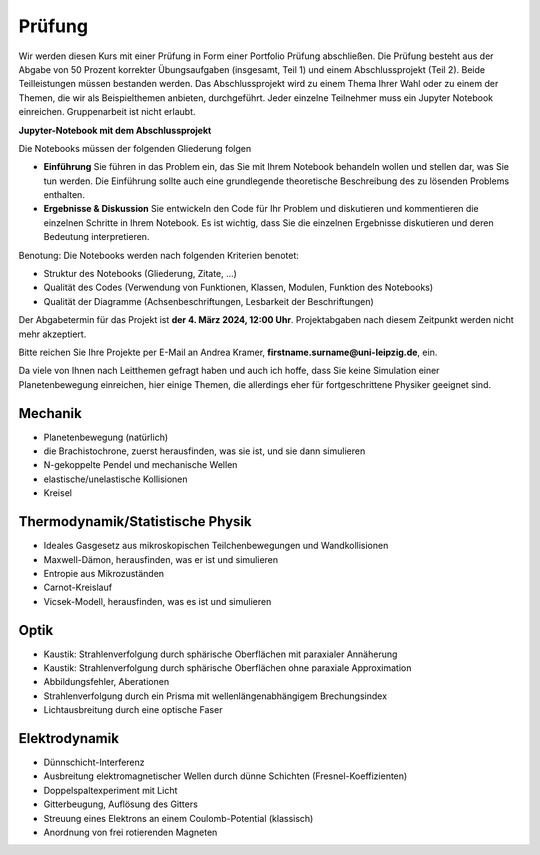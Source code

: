 .. Lecture 1 documentation master file, created by
   sphinx-quickstart on Tue Mar 31 09:23:39 2020.
   You can adapt this file completely to your liking, but it should at least
   contain the root `toctree` directive.

Prüfung
=======

Wir werden diesen Kurs mit einer Prüfung in Form einer Portfolio Prüfung abschließen. Die Prüfung besteht aus der Abgabe von 50 Prozent korrekter Übungsaufgaben (insgesamt, Teil 1) und einem Abschlussprojekt (Teil 2). Beide Teilleistungen müssen bestanden werden. Das Abschlussprojekt wird zu einem Thema Ihrer Wahl oder zu einem der Themen, die wir als Beispielthemen anbieten, durchgeführt. Jeder einzelne Teilnehmer muss ein Jupyter Notebook einreichen. Gruppenarbeit ist nicht erlaubt.


**Jupyter-Notebook mit dem Abschlussprojekt**

Die Notebooks müssen der folgenden Gliederung folgen

- **Einführung** Sie führen in das Problem ein, das Sie mit Ihrem Notebook behandeln wollen und stellen dar, was Sie tun werden. Die Einführung sollte auch eine grundlegende theoretische Beschreibung des zu lösenden Problems enthalten.
- **Ergebnisse & Diskussion** Sie entwickeln den Code für Ihr Problem und diskutieren und kommentieren die einzelnen Schritte in Ihrem Notebook. Es ist wichtig, dass Sie die einzelnen Ergebnisse diskutieren und deren Bedeutung interpretieren. 

Benotung: Die Notebooks werden nach folgenden Kriterien benotet:

- Struktur des Notebooks (Gliederung, Zitate, ...)
- Qualität des Codes (Verwendung von Funktionen, Klassen, Modulen, Funktion des Notebooks)
- Qualität der Diagramme (Achsenbeschriftungen, Lesbarkeit der Beschriftungen)

Der Abgabetermin für das Projekt ist **der 4. März 2024, 12:00 Uhr**. Projektabgaben nach diesem Zeitpunkt werden nicht mehr akzeptiert.

Bitte reichen Sie Ihre Projekte per E-Mail an Andrea Kramer, **firstname.surname@uni-leipzig.de**, ein.

Da viele von Ihnen nach Leitthemen gefragt haben und auch ich hoffe, dass Sie keine Simulation einer Planetenbewegung einreichen, hier einige Themen, die allerdings eher für fortgeschrittene Physiker geeignet sind.


Mechanik
*********
- Planetenbewegung (natürlich)
- die Brachistochrone, zuerst herausfinden, was sie ist, und sie dann simulieren
- N-gekoppelte Pendel und mechanische Wellen
- elastische/unelastische Kollisionen 
- Kreisel


Thermodynamik/Statistische Physik
**********************************
- Ideales Gasgesetz aus mikroskopischen Teilchenbewegungen und Wandkollisionen
- Maxwell-Dämon, herausfinden, was er ist und simulieren
- Entropie aus Mikrozuständen
- Carnot-Kreislauf
- Vicsek-Modell, herausfinden, was es ist und simulieren


Optik
******
- Kaustik: Strahlenverfolgung durch sphärische Oberflächen mit paraxialer Annäherung
- Kaustik: Strahlenverfolgung durch sphärische Oberflächen ohne paraxiale Approximation
- Abbildungsfehler, Aberationen 
- Strahlenverfolgung durch ein Prisma mit wellenlängenabhängigem Brechungsindex
- Lichtausbreitung durch eine optische Faser


Elektrodynamik
***************
- Dünnschicht-Interferenz
- Ausbreitung elektromagnetischer Wellen durch dünne Schichten (Fresnel-Koeffizienten)
- Doppelspaltexperiment mit Licht 
- Gitterbeugung, Auflösung des Gitters
- Streuung eines Elektrons an einem Coulomb-Potential (klassisch)
- Anordnung von frei rotierenden Magneten
